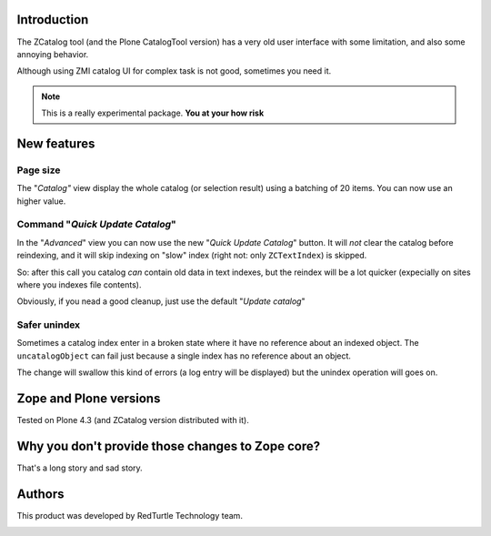 Introduction
============

The ZCatalog tool (and the Plone CatalogTool version) has a very old user interface
with some limitation, and also some annoying behavior.

Although using ZMI catalog UI for complex task is not good, sometimes you need it.

.. Note::
    This is a really experimental package.
    **You at your how risk**

New features
============

Page size
---------

The "*Catalog"* view display the whole catalog (or selection result) using a batching
of 20 items.
You can now use an higher value.

Command "*Quick Update Catalog*"
--------------------------------

In the "*Advanced*" view you can now use the new "*Quick Update Catalog*" button.
It will *not* clear the catalog before reindexing, and it will skip indexing on
"slow" index (right not: only ``ZCTextIndex``) is skipped.

So: after this call you catalog *can* contain old data in text indexes, but the reindex
will be a lot quicker (expecially on sites where you indexes file contents).

Obviously, if you nead a good cleanup, just use the default "*Update catalog*"

Safer unindex
-------------

Sometimes a catalog index enter in a broken state where it have no reference about an
indexed object. The ``uncatalogObject`` can fail just because a single index has no reference
about an object.

The change will swallow this kind of errors (a log entry will be displayed) but the unindex
operation will goes on.

Zope and Plone versions
=======================

Tested on Plone 4.3 (and ZCatalog version distributed with it).

Why you don't provide those changes to Zope core?
=================================================

That's a long story and sad story.

Authors
=======

This product was developed by RedTurtle Technology team.

.. image:: http://www.redturtle.it/redturtle_banner.png
   :alt: RedTurtle Technology Site
   :target: http://www.redturtle.it/
